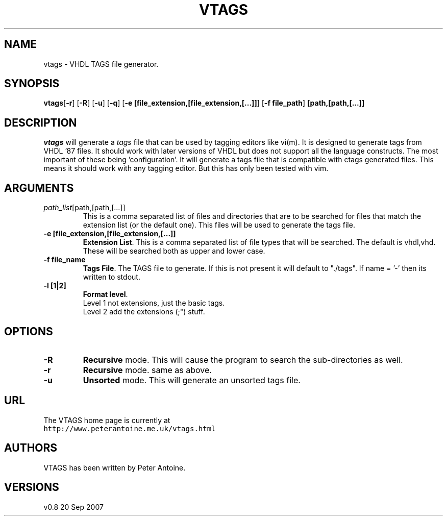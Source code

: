 .\"  Copyright (c) 2004 Peter Antoine.  All rights reserved.
.\"
.\"  See the accompanying file licence.txt.
.\"  If this file is not present, the documentation and code are released
.\"  under the artistic licence.
.\"
.\"  vtags.1 by Peter Antoine.
.\"
.\"  (this file is based on unzip.1).
.\"
.\" =========================================================================
.\" define .EX/.EE (for multiline user-command examples; normal Courier font)
.de EX
.in +4n
.nf
.ft CW
..
.de EE
.ft R
.fi
.in -4n
..
.\" =========================================================================
.TH VTAGS 1L "20 September 2007 (v0.8)" "VTAGS"
.SH NAME
vtags \- VHDL TAGS file generator.
.PD
.SH SYNOPSIS
\fBvtags\fP[\fB\-r\fP] [\fB\-R\fP] [\fB\-u\fP] [\fB\-q\fP] [\fB\-e [file_extension,[file_extension,[...]]\fP] [\fB\-f file_path\fP] \fB[path,[path,[...]]\fP
.PD
.\" =========================================================================
.SH DESCRIPTION
\fIvtags\fP will generate a \fItags\fP file that can be used by tagging editors
like vi(m). It is designed to generate tags from VHDL '87 files. It should work
with later versions of VHDL but does not support all the language constructs. The
most important of these being 'configuration'. 
It will generate a tags file that is compatible with ctags generated
files. This means it should work with any tagging editor. But this has only been
tested with vim.
.PD
.\" =========================================================================
.SH ARGUMENTS
.TP
.IR path_list [path,[path,[...]]
This is a comma separated list of files and directories that are to be searched
for files that match the extension list (or the default one). This files will
be used to generate the tags file.
.TP
.B \-e [file_extension,[file_extension,[...]]
\fBExtension List\fP.
This is a comma separated list of file types that will be searched. The default 
is vhdl,vhd. These will be searched both as upper and lower case.
.TP
.B \-f file_name
\fBTags File\fP.
The TAGS file to generate. If this is not present it will
default to "./tags". If name = '-' then its written to stdout.
.TP
.B \-l  [1|2]      
\fBFormat level\fP.
.EX
Level 1 not extensions, just the basic tags.
.EE
.EX
Level 2 add the extensions (;") stuff.
.EE
.\" =========================================================================
.SH OPTIONS

.TP
.B \-R
\fBRecursive\fP mode. 
This will cause the program to search the sub-directories as
well.
.TP
.B \-r
\fBRecursive\fP mode. 
same as above.
.TP
.B \-u
\fBUnsorted\fP mode.
This will generate an unsorted tags file.
.PD
.\" =========================================================================
.SH URL
The VTAGS home page is currently at
.EX
\fChttp://www.peterantoine.me.uk/vtags.html\fR
.EE
.PD
.\" =========================================================================
.SH AUTHORS
VTAGS has been written by Peter Antoine.
.PD
.\" =========================================================================
.SH VERSIONS
.PD 0
.IP "v0.8\t20 Sep 2007" \w'\t\t'u
.PD

